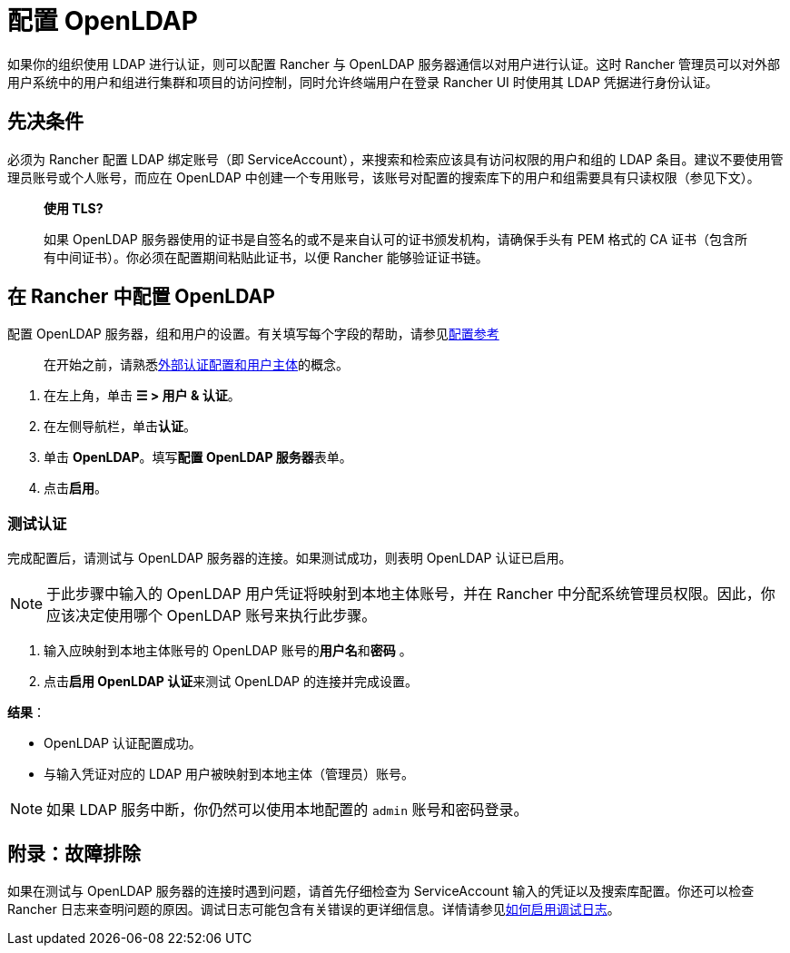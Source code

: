 = 配置 OpenLDAP

如果你的组织使用 LDAP 进行认证，则可以配置 Rancher 与 OpenLDAP 服务器通信以对用户进行认证。这时 Rancher 管理员可以对外部用户系统中的用户和组进行集群和项目的访问控制，同时允许终端用户在登录 Rancher UI 时使用其 LDAP 凭据进行身份认证。

== 先决条件

必须为 Rancher 配置 LDAP 绑定账号（即 ServiceAccount），来搜索和检索应该具有访问权限的用户和组的 LDAP 条目。建议不要使用管理员账号或个人账号，而应在 OpenLDAP 中创建一个专用账号，该账号对配置的搜索库下的用户和组需要具有只读权限（参见下文）。

____
*使用 TLS?*

如果 OpenLDAP 服务器使用的证书是自签名的或不是来自认可的证书颁发机构，请确保手头有 PEM 格式的 CA 证书（包含所有中间证书）。你必须在配置期间粘贴此证书，以便 Rancher 能够验证证书链。
____

== 在 Rancher 中配置 OpenLDAP

配置 OpenLDAP 服务器，组和用户的设置。有关填写每个字段的帮助，请参见xref:reference.adoc[配置参考]

____
在开始之前，请熟悉link:../authn-and-authz.adoc#外部认证配置和用户主体[外部认证配置和用户主体]的概念。
____

. 在左上角，单击 *☰ > 用户 & 认证*。
. 在左侧导航栏，单击**认证**。
. 单击 *OpenLDAP*。填写**配置 OpenLDAP 服务器**表单。
. 点击**启用**。

=== 测试认证

完成配置后，请测试与 OpenLDAP 服务器的连接。如果测试成功，则表明 OpenLDAP 认证已启用。

[NOTE]
====

于此步骤中输入的 OpenLDAP 用户凭证将映射到本地主体账号，并在 Rancher 中分配系统管理员权限。因此，你应该决定使用哪个 OpenLDAP 账号来执行此步骤。
====


. 输入应映射到本地主体账号的 OpenLDAP 账号的**用户名**和**密码** 。
. 点击**启用 OpenLDAP 认证**来测试 OpenLDAP 的连接并完成设置。

*结果*：

* OpenLDAP 认证配置成功。
* 与输入凭证对应的 LDAP 用户被映射到本地主体（管理员）账号。

[NOTE]
====

如果 LDAP 服务中断，你仍然可以使用本地配置的 `admin` 账号和密码登录。
====


== 附录：故障排除

如果在测试与 OpenLDAP 服务器的连接时遇到问题，请首先仔细检查为 ServiceAccount 输入的凭证以及搜索库配置。你还可以检查 Rancher 日志来查明问题的原因。调试日志可能包含有关错误的更详细信息。详情请参见link:../../../../faq/technical-items.adoc#如何启用调试日志记录[如何启用调试日志]。
